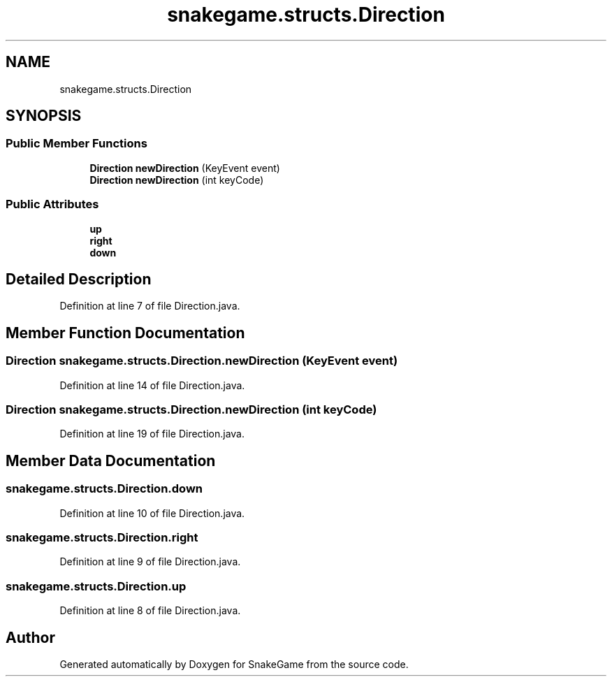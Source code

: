 .TH "snakegame.structs.Direction" 3 "Mon Nov 5 2018" "Version 1.0" "SnakeGame" \" -*- nroff -*-
.ad l
.nh
.SH NAME
snakegame.structs.Direction
.SH SYNOPSIS
.br
.PP
.SS "Public Member Functions"

.in +1c
.ti -1c
.RI "\fBDirection\fP \fBnewDirection\fP (KeyEvent event)"
.br
.ti -1c
.RI "\fBDirection\fP \fBnewDirection\fP (int keyCode)"
.br
.in -1c
.SS "Public Attributes"

.in +1c
.ti -1c
.RI "\fBup\fP"
.br
.ti -1c
.RI "\fBright\fP"
.br
.ti -1c
.RI "\fBdown\fP"
.br
.in -1c
.SH "Detailed Description"
.PP 
Definition at line 7 of file Direction\&.java\&.
.SH "Member Function Documentation"
.PP 
.SS "\fBDirection\fP snakegame\&.structs\&.Direction\&.newDirection (KeyEvent event)"

.PP
Definition at line 14 of file Direction\&.java\&.
.SS "\fBDirection\fP snakegame\&.structs\&.Direction\&.newDirection (int keyCode)"

.PP
Definition at line 19 of file Direction\&.java\&.
.SH "Member Data Documentation"
.PP 
.SS "snakegame\&.structs\&.Direction\&.down"

.PP
Definition at line 10 of file Direction\&.java\&.
.SS "snakegame\&.structs\&.Direction\&.right"

.PP
Definition at line 9 of file Direction\&.java\&.
.SS "snakegame\&.structs\&.Direction\&.up"

.PP
Definition at line 8 of file Direction\&.java\&.

.SH "Author"
.PP 
Generated automatically by Doxygen for SnakeGame from the source code\&.
